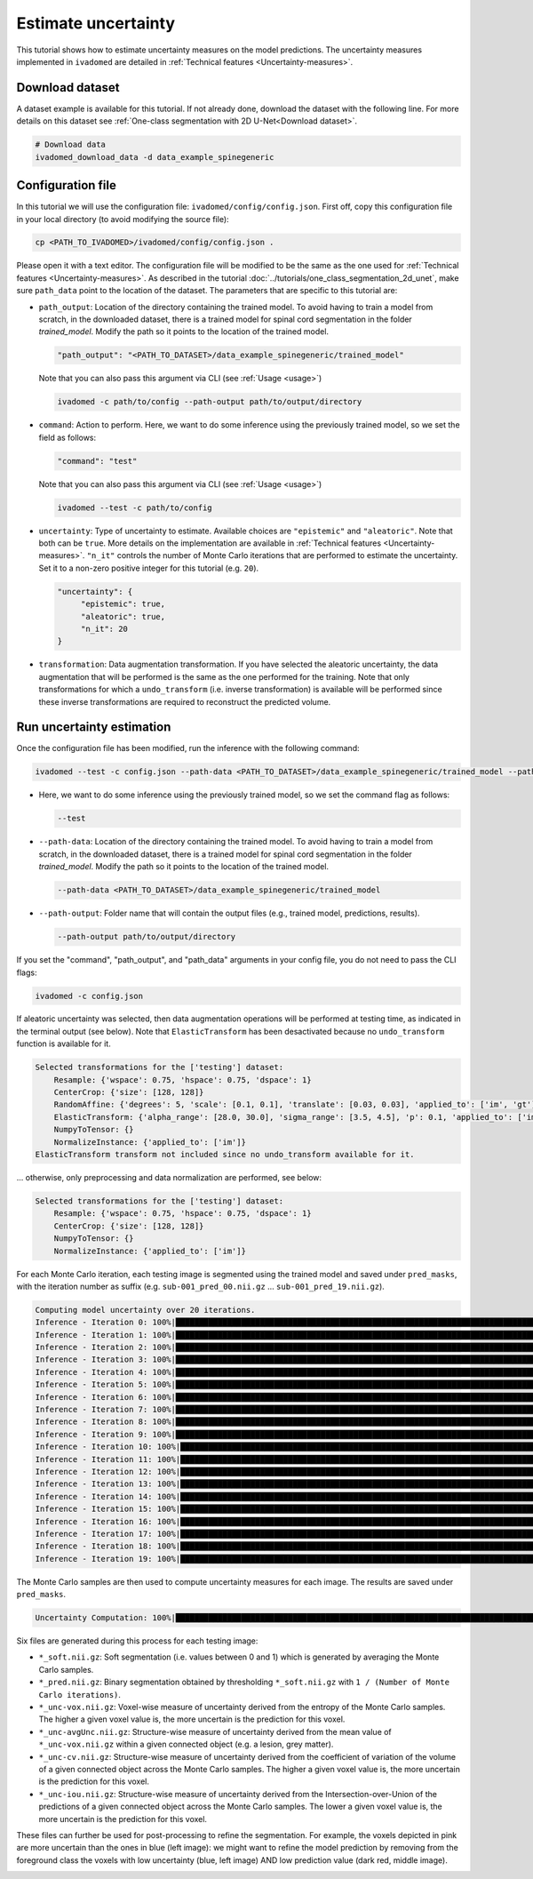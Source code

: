 Estimate uncertainty
====================

This tutorial shows how to estimate uncertainty measures on the model predictions. The uncertainty measures implemented
in ``ivadomed`` are detailed in :ref:`Technical features <Uncertainty-measures>`.

Download dataset
----------------

A dataset example is available for this tutorial. If not already done, download the dataset with the following line.
For more details on this dataset see :ref:`One-class segmentation with 2D U-Net<Download dataset>`.

.. code-block:: bash

   # Download data
   ivadomed_download_data -d data_example_spinegeneric


Configuration file
------------------
In this tutorial we will use the configuration file: ``ivadomed/config/config.json``.
First off, copy this configuration file in your local directory (to avoid modifying the source file):

.. code-block:: bash

   cp <PATH_TO_IVADOMED>/ivadomed/config/config.json .

Please open it with a text editor.
The configuration file will be modified to be the same as the one used for
:ref:`Technical features <Uncertainty-measures>`. As described in the tutorial
:doc:`../tutorials/one_class_segmentation_2d_unet`, make sure ``path_data`` point to the location of the dataset.
The parameters that are specific to this tutorial are:

- ``path_output``: Location of the directory containing the trained model. To avoid having to train a model from
  scratch, in the downloaded dataset, there is a trained model for spinal cord segmentation in the folder `trained_model`.
  Modify the path so it points to the location of the trained model.

  .. code-block:: xml

     "path_output": "<PATH_TO_DATASET>/data_example_spinegeneric/trained_model"

  Note that you can also pass this argument via CLI (see :ref:`Usage <usage>`)

  .. code-block:: bash

    ivadomed -c path/to/config --path-output path/to/output/directory

- ``command``: Action to perform. Here, we want to do some inference using the previously trained model, so we set the
  field as follows:

  .. code-block:: xml

     "command": "test"

  Note that you can also pass this argument via CLI (see :ref:`Usage <usage>`)

  .. code-block:: bash

    ivadomed --test -c path/to/config

- ``uncertainty``: Type of uncertainty to estimate. Available choices are ``"epistemic"`` and
  ``"aleatoric"``. Note that both can be ``true``. More details on the implementation are available in :ref:`Technical features <Uncertainty-measures>`.
  ``"n_it"`` controls the number of Monte Carlo iterations that are performed to estimate the uncertainty. Set it to a
  non-zero positive integer for this tutorial (e.g. ``20``).

  .. code-block:: xml

      "uncertainty": {
           "epistemic": true,
           "aleatoric": true,
           "n_it": 20
      }


- ``transformation``: Data augmentation transformation. If you have selected the aleatoric uncertainty, the data
  augmentation that will be performed is the same as the one performed for the training. Note that only transformations
  for which a ``undo_transform`` (i.e. inverse transformation) is available will be performed since these inverse
  transformations are required to reconstruct the predicted volume.



Run uncertainty estimation
--------------------------

Once the configuration file has been modified, run the inference with the following command:

.. code-block:: bash

   ivadomed --test -c config.json --path-data <PATH_TO_DATASET>/data_example_spinegeneric/trained_model --path-output path/to/output/directory

- Here, we want to do some inference using the previously trained model, so we set the
  command flag as follows:

  .. code-block:: bash

     --test

- ``--path-data``: Location of the directory containing the trained model. To avoid having to train a model from
  scratch, in the downloaded dataset, there is a trained model for spinal cord segmentation in the folder `trained_model`.
  Modify the path so it points to the location of the trained model.

  .. code-block:: bash

     --path-data <PATH_TO_DATASET>/data_example_spinegeneric/trained_model

- ``--path-output``: Folder name that will contain the output files (e.g., trained model, predictions, results).

  .. code-block:: bash

     --path-output path/to/output/directory

If you set the "command", "path_output", and "path_data" arguments in your config file, you do not need to pass the CLI flags:

.. code-block:: bash

   ivadomed -c config.json

If aleatoric uncertainty was selected, then data augmentation operations will be performed at testing time, as indicated
in the terminal output (see below). Note that ``ElasticTransform`` has been desactivated because no ``undo_transform``
function is available for it.

.. code-block:: bash

    Selected transformations for the ['testing'] dataset:
        Resample: {'wspace': 0.75, 'hspace': 0.75, 'dspace': 1}
        CenterCrop: {'size': [128, 128]}
        RandomAffine: {'degrees': 5, 'scale': [0.1, 0.1], 'translate': [0.03, 0.03], 'applied_to': ['im', 'gt']}
        ElasticTransform: {'alpha_range': [28.0, 30.0], 'sigma_range': [3.5, 4.5], 'p': 0.1, 'applied_to': ['im', 'gt']}
        NumpyToTensor: {}
        NormalizeInstance: {'applied_to': ['im']}
    ElasticTransform transform not included since no undo_transform available for it.

... otherwise, only preprocessing and data normalization are performed, see below:

.. code-block:: bash

    Selected transformations for the ['testing'] dataset:
        Resample: {'wspace': 0.75, 'hspace': 0.75, 'dspace': 1}
        CenterCrop: {'size': [128, 128]}
        NumpyToTensor: {}
        NormalizeInstance: {'applied_to': ['im']}

For each Monte Carlo iteration, each testing image is segmented using the trained model and saved under ``pred_masks``,
with the iteration number as suffix (e.g. ``sub-001_pred_00.nii.gz`` ... ``sub-001_pred_19.nii.gz``).

.. code-block:: bash

    Computing model uncertainty over 20 iterations.
    Inference - Iteration 0: 100%|███████████████████████████████████████████████████████████████████████████████████| 5/5 [00:11<00:00,  2.27s/it]
    Inference - Iteration 1: 100%|███████████████████████████████████████████████████████████████████████████████████| 5/5 [00:09<00:00,  1.81s/it]
    Inference - Iteration 2: 100%|███████████████████████████████████████████████████████████████████████████████████| 5/5 [00:09<00:00,  1.96s/it]
    Inference - Iteration 3: 100%|███████████████████████████████████████████████████████████████████████████████████| 5/5 [00:08<00:00,  1.66s/it]
    Inference - Iteration 4: 100%|███████████████████████████████████████████████████████████████████████████████████| 5/5 [00:08<00:00,  1.69s/it]
    Inference - Iteration 5: 100%|███████████████████████████████████████████████████████████████████████████████████| 5/5 [00:09<00:00,  1.92s/it]
    Inference - Iteration 6: 100%|███████████████████████████████████████████████████████████████████████████████████| 5/5 [00:08<00:00,  1.74s/it]
    Inference - Iteration 7: 100%|███████████████████████████████████████████████████████████████████████████████████| 5/5 [00:08<00:00,  1.74s/it]
    Inference - Iteration 8: 100%|███████████████████████████████████████████████████████████████████████████████████| 5/5 [00:09<00:00,  1.83s/it]
    Inference - Iteration 9: 100%|███████████████████████████████████████████████████████████████████████████████████| 5/5 [00:07<00:00,  1.59s/it]
    Inference - Iteration 10: 100%|██████████████████████████████████████████████████████████████████████████████████| 5/5 [00:09<00:00,  1.85s/it]
    Inference - Iteration 11: 100%|██████████████████████████████████████████████████████████████████████████████████| 5/5 [00:09<00:00,  1.85s/it]
    Inference - Iteration 12: 100%|██████████████████████████████████████████████████████████████████████████████████| 5/5 [00:09<00:00,  1.92s/it]
    Inference - Iteration 13: 100%|██████████████████████████████████████████████████████████████████████████████████| 5/5 [00:09<00:00,  1.83s/it]
    Inference - Iteration 14: 100%|██████████████████████████████████████████████████████████████████████████████████| 5/5 [00:09<00:00,  1.84s/it]
    Inference - Iteration 15: 100%|██████████████████████████████████████████████████████████████████████████████████| 5/5 [00:09<00:00,  1.87s/it]
    Inference - Iteration 16: 100%|██████████████████████████████████████████████████████████████████████████████████| 5/5 [00:09<00:00,  1.81s/it]
    Inference - Iteration 17: 100%|██████████████████████████████████████████████████████████████████████████████████| 5/5 [00:09<00:00,  1.95s/it]
    Inference - Iteration 18: 100%|██████████████████████████████████████████████████████████████████████████████████| 5/5 [00:09<00:00,  1.82s/it]
    Inference - Iteration 19: 100%|██████████████████████████████████████████████████████████████████████████████████| 5/5 [00:08<00:00,  1.71s/it]

The Monte Carlo samples are then used to compute uncertainty measures for each image. The results are saved under
``pred_masks``.

.. code-block:: bash

    Uncertainty Computation: 100%|███████████████████████████████████████████████████████████████████████████████████| 5/5 [01:31<00:00, 18.28s/it]

Six files are generated during this process for each testing image:

- ``*_soft.nii.gz``: Soft segmentation (i.e. values between 0 and 1) which is generated by averaging the Monte Carlo
  samples.
- ``*_pred.nii.gz``: Binary segmentation obtained by thresholding ``*_soft.nii.gz`` with ``1 / (Number of Monte Carlo
  iterations)``.
- ``*_unc-vox.nii.gz``: Voxel-wise measure of uncertainty derived from the entropy of the Monte Carlo samples. The
  higher a given voxel value is, the more uncertain is the prediction for this voxel.
- ``*_unc-avgUnc.nii.gz``: Structure-wise measure of uncertainty derived from the mean value of ``*_unc-vox.nii.gz``
  within a given connected object (e.g. a lesion, grey matter).
- ``*_unc-cv.nii.gz``: Structure-wise measure of uncertainty derived from the coefficient of variation of the volume
  of a given connected object across the Monte Carlo samples. The higher a given voxel value is, the more uncertain is the
  prediction for this voxel.
- ``*_unc-iou.nii.gz``: Structure-wise measure of uncertainty derived from the Intersection-over-Union of the
  predictions of a given connected object across the Monte Carlo samples. The lower a given voxel value is, the more
  uncertain is the prediction for this voxel.

These files can further be used for post-processing to refine the segmentation. For example, the voxels
depicted in pink are more uncertain than the ones in blue (left image): we might want to refine the model prediction by removing
from the foreground class the voxels with low uncertainty (blue, left image) AND low prediction value (dark red, middle image).

.. image:: https://raw.githubusercontent.com/ivadomed/doc-figures/main/tutorials/uncertainty/uncertainty_tutorial.png
   :align: center

